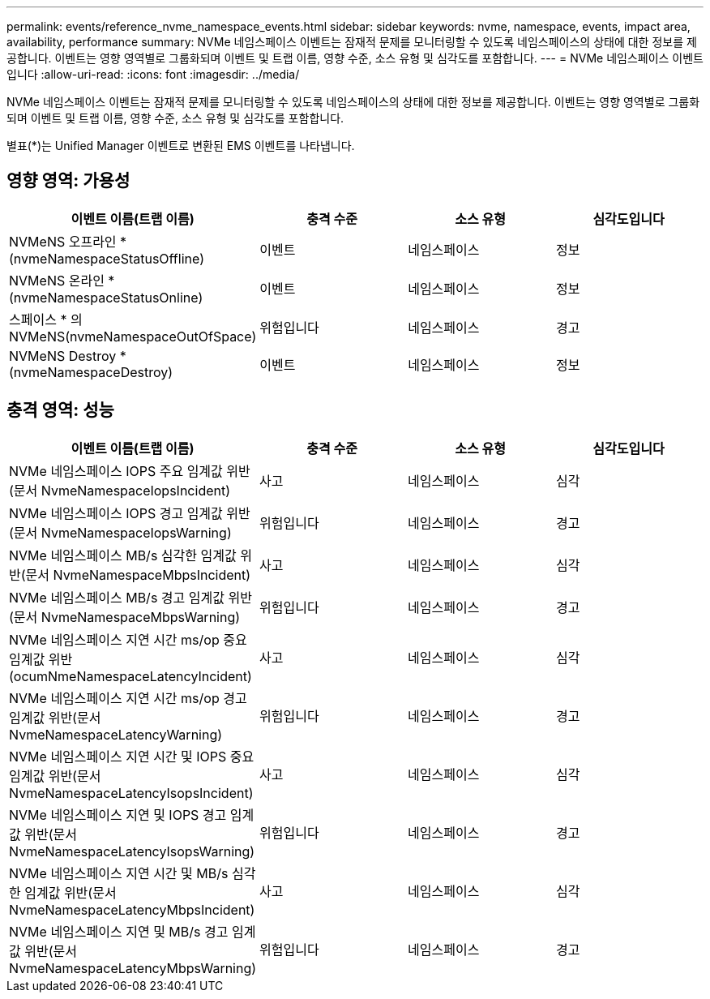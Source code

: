 ---
permalink: events/reference_nvme_namespace_events.html 
sidebar: sidebar 
keywords: nvme, namespace, events, impact area, availability, performance 
summary: NVMe 네임스페이스 이벤트는 잠재적 문제를 모니터링할 수 있도록 네임스페이스의 상태에 대한 정보를 제공합니다. 이벤트는 영향 영역별로 그룹화되며 이벤트 및 트랩 이름, 영향 수준, 소스 유형 및 심각도를 포함합니다. 
---
= NVMe 네임스페이스 이벤트입니다
:allow-uri-read: 
:icons: font
:imagesdir: ../media/


[role="lead"]
NVMe 네임스페이스 이벤트는 잠재적 문제를 모니터링할 수 있도록 네임스페이스의 상태에 대한 정보를 제공합니다. 이벤트는 영향 영역별로 그룹화되며 이벤트 및 트랩 이름, 영향 수준, 소스 유형 및 심각도를 포함합니다.

별표(*)는 Unified Manager 이벤트로 변환된 EMS 이벤트를 나타냅니다.



== 영향 영역: 가용성

|===
| 이벤트 이름(트랩 이름) | 충격 수준 | 소스 유형 | 심각도입니다 


 a| 
NVMeNS 오프라인 * (nvmeNamespaceStatusOffline)
 a| 
이벤트
 a| 
네임스페이스
 a| 
정보



 a| 
NVMeNS 온라인 * (nvmeNamespaceStatusOnline)
 a| 
이벤트
 a| 
네임스페이스
 a| 
정보



 a| 
스페이스 * 의 NVMeNS(nvmeNamespaceOutOfSpace)
 a| 
위험입니다
 a| 
네임스페이스
 a| 
경고



 a| 
NVMeNS Destroy * (nvmeNamespaceDestroy)
 a| 
이벤트
 a| 
네임스페이스
 a| 
정보

|===


== 충격 영역: 성능

|===
| 이벤트 이름(트랩 이름) | 충격 수준 | 소스 유형 | 심각도입니다 


 a| 
NVMe 네임스페이스 IOPS 주요 임계값 위반(문서 NvmeNamespaceIopsIncident)
 a| 
사고
 a| 
네임스페이스
 a| 
심각



 a| 
NVMe 네임스페이스 IOPS 경고 임계값 위반(문서 NvmeNamespaceIopsWarning)
 a| 
위험입니다
 a| 
네임스페이스
 a| 
경고



 a| 
NVMe 네임스페이스 MB/s 심각한 임계값 위반(문서 NvmeNamespaceMbpsIncident)
 a| 
사고
 a| 
네임스페이스
 a| 
심각



 a| 
NVMe 네임스페이스 MB/s 경고 임계값 위반(문서 NvmeNamespaceMbpsWarning)
 a| 
위험입니다
 a| 
네임스페이스
 a| 
경고



 a| 
NVMe 네임스페이스 지연 시간 ms/op 중요 임계값 위반(ocumNmeNamespaceLatencyIncident)
 a| 
사고
 a| 
네임스페이스
 a| 
심각



 a| 
NVMe 네임스페이스 지연 시간 ms/op 경고 임계값 위반(문서 NvmeNamespaceLatencyWarning)
 a| 
위험입니다
 a| 
네임스페이스
 a| 
경고



 a| 
NVMe 네임스페이스 지연 시간 및 IOPS 중요 임계값 위반(문서 NvmeNamespaceLatencyIsopsIncident)
 a| 
사고
 a| 
네임스페이스
 a| 
심각



 a| 
NVMe 네임스페이스 지연 및 IOPS 경고 임계값 위반(문서 NvmeNamespaceLatencyIsopsWarning)
 a| 
위험입니다
 a| 
네임스페이스
 a| 
경고



 a| 
NVMe 네임스페이스 지연 시간 및 MB/s 심각한 임계값 위반(문서 NvmeNamespaceLatencyMbpsIncident)
 a| 
사고
 a| 
네임스페이스
 a| 
심각



 a| 
NVMe 네임스페이스 지연 및 MB/s 경고 임계값 위반(문서 NvmeNamespaceLatencyMbpsWarning)
 a| 
위험입니다
 a| 
네임스페이스
 a| 
경고

|===